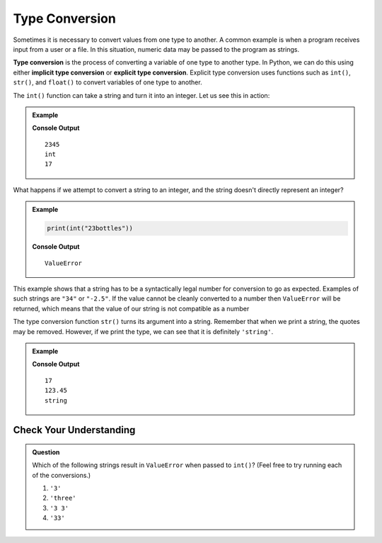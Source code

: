 .. _type-conversion:

.. Maybe break this page up into smaller sections 

Type Conversion
===============

.. index:: ! int(), ! str(), ! float(), ! implicit type conversion, ! explicit type conversion, returns

.. index::
   pair: type; conversion

Sometimes it is necessary to convert values from one type to another.
A common example is when a program receives input from a user or a file.
In this situation, numeric data may be passed to the program as strings.

**Type conversion** is the process of converting a variable of one type to another type. In Python, we can do this using either **implicit type conversion** or **explicit type conversion**.
Explicit type conversion uses functions such as ``int()``, ``str()``, and ``float()`` to convert variables of one type to another.

The ``int()`` function can take a string and turn it into an integer. Let us see this in action:

.. admonition:: Example

   .. sourcecode:: python
      :linenos:

      print(int("2345"))
      print(type(int("2345")))
      print(int(17))

   **Console Output**

   :: 

      2345
      int
      17

What happens if we attempt to convert a string to an integer, and the string doesn't directly represent an integer?

.. admonition:: Example

   .. sourcecode:: python

      print(int("23bottles"))

   **Console Output**

   ::

      ValueError

This example shows that a string has to be a syntactically legal number for conversion to go as expected.
Examples of such strings are ``"34"`` or ``"-2.5"``.
If the value cannot be cleanly converted to a number then ``ValueError`` will be returned, which means that the value of our string is not compatible as a number

The type conversion function ``str()`` turns its argument into a string.
Remember that when we print a string, the quotes may be removed.
However, if we print the type, we can see that it is definitely ``'string'``.

.. admonition:: Example

   .. sourcecode:: python
      :linenos:

      print(str(17))
      print(str(123.45))
      print(type(str(123.45)))

   **Console Output**

   ::

      17
      123.45
      string

Check Your Understanding
------------------------

.. admonition:: Question

   Which of the following strings result in ``ValueError`` when passed to ``int()``? (Feel free to try running each of the conversions.)

   #. ``'3'``
   #. ``'three'``
   #. ``'3 3'``
   #. ``'33'``
